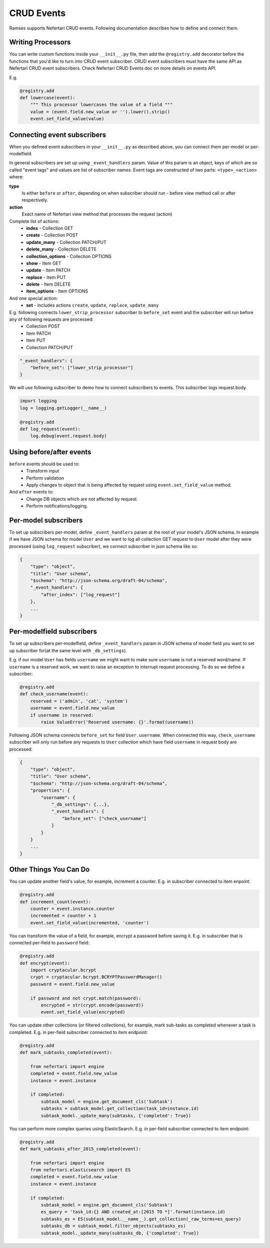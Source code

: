 CRUD Events
===========

Ramses supports Nefertari CRUD events. Following documentation describes how to define and connect them.

Writing Processors
------------------

You can write custom functions inside your ``__init__.py`` file, then add the ``@registry.add`` decorator before the functions that you'd like to turn into CRUD event subscriber.
CRUD event subscribers must have the same API as Nefertari CRUD event subscribers. Check Nefertari CRUD Events doc on more details on events API.

E.g.

.. code-block:: python

    @registry.add
    def lowercase(event):
        """ This processor lowercases the value of a field """
        value = (event.field.new_value or '').lower().strip()
        event.set_field_value(value)


Connecting event subscribers
----------------------------

When you defined event subscribers in your ``__init__.py`` as described above, you can connect them per-model or per-modelfield.

In general subscribers are set up using ``_event_handlers`` param. Value of this param is an object, keys of which are so called "event tags" and values are list of subscriber names.
Event tags are constructed of two parts: ``<type>_<action>`` where:

**type**
    Is either ``before`` or ``after``, depending on when subscriber should run - before view method call or after respectively.
**action**
    Exact name of Nefertari view method that processes the request (action)

Complete list of actions:
    * **index** - Collection GET
    * **create** - Collection POST
    * **update_many** - Collection PATCH/PUT
    * **delete_many** - Collection DELETE
    * **collection_options** - Collection OPTIONS
    * **show** - Item GET
    * **update** - Item PATCH
    * **replace** - Item PUT
    * **delete** - Item DELETE
    * **item_options** - Item OPTIONS

And one special action:
    * **set** - includes actions ``create``, ``update``, ``replace``, ``update_many``


E.g. following connects ``lower_strip_processor`` subscriber to ``before_set`` event and the subscriber will run before any of following requests are processed:
    * Collection POST
    * Item PATCH
    * Item PUT
    * Collection PATCH/PUT

.. code-block:: json

    "_event_handlers": {
        "before_set": ["lower_strip_processor"]
    }


We will use following subscriber to demo how to connect subscribers to events. This subscriber logs request.body.

.. code-block:: python

    import logging
    log = logging.getLogger(__name__)

    @registry.add
    def log_request(event):
        log.debug(event.request.body)


Using before/after events
-------------------------

``before`` events should be used to:
    * Transform input
    * Perform validation
    * Apply changes to object that is being affected by request using ``event.set_field_value`` method.

And ``after`` events to:
    * Change DB objects which are not affected by request.
    * Perform notifications/logging.


Per-model subscribers
---------------------

To set up subscribers per-model, define ``_event_handlers`` param at the root of your model's JSON schema. In example if we have JSON schema for model ``User`` and we want to log all collection GET request to ``User`` model after they were processed (using ``log_request`` subscriber), we connect subscriber in json schema like so:


.. code-block:: json

    {
        "type": "object",
        "title": "User schema",
        "$schema": "http://json-schema.org/draft-04/schema",
        "_event_handlers": {
            "after_index": ["log_request"]
        },
        ...
    }

Per-modelfield subscribers
--------------------------

To set up subscribers per-modelfield, define ``_event_handlers`` param in JSON schema of model field you want to set up subscriber for(at the same level with ``_db_settings``).

E.g. if our model ``User`` has fields ``username`` we might want to make sure ``username`` is not a reserved word/name. If ``username`` is a reserved work, we want to raise an exception to interrupt request processing. To do so we define a subscriber:

.. code-block:: python

    @registry.add
    def check_username(event):
        reserved = ('admin', 'cat', 'system')
        username = event.field.new_value
        if username in reserved:
            raise ValueError('Reserved username: {}'.format(username))


Following JSON schema connects ``before_set`` for field ``User.username``. When connected this way, ``check_username`` subscriber will only run before any requests to ``User`` collection which have field ``username`` in request body are processed:

.. code-block:: json

    {
        "type": "object",
        "title": "User schema",
        "$schema": "http://json-schema.org/draft-04/schema",
        "properties": {
            "username": {
                "_db_settings": {...},
                "_event_handlers": {
                    "before_set": ["check_username"]
                }
            }
        }
        ...
    }



Other Things You Can Do
-----------------------

You can update another field's value, for example, increment a counter. E.g. in subscriber connected to item enpoint:

.. code-block:: python

    @registry.add
    def increment_count(event):
        counter = event.instance.counter
        incremented = counter + 1
        event.set_field_value(incremented, 'counter')


You can transform the value of a field, for example, encrypt a password before saving it. E.g. in subscriber that is connected per-field to ``password`` field:

.. code-block:: python

    @registry.add
    def encrypt(event):
        import cryptacular.bcrypt
        crypt = cryptacular.bcrypt.BCRYPTPasswordManager()
        password = event.field.new_value

        if password and not crypt.match(password):
            encrypted = str(crypt.encode(password))
            event.set_field_value(encrypted)


You can update other collections (or filtered collections), for example, mark sub-tasks as completed whenever a task is completed. E.g. in per-field subscriber connected to item endpoint:

.. code-block:: python

    @registry.add
    def mark_subtasks_completed(event):

        from nefertari import engine
        completed = event.field.new_value
        instance = event.instance

        if completed:
            subtask_model = engine.get_document_cls('Subtask')
            subtasks = subtask_model.get_collection(task_id=instance.id)
            subtask_model._update_many(subtasks, {'completed': True})


You can perform more complex queries using ElasticSearch. E.g. in per-field subscriber connected to item endpoint:

.. code-block:: python

    @registry.add
    def mark_subtasks_after_2015_completed(event):

        from nefertari import engine
        from nefertari.elasticsearch import ES
        completed = event.field.new_value
        instance = event.instance

        if completed:
            subtask_model = engine.get_document_cls('Subtask')
            es_query = 'task_id:{} AND created_at:[2015 TO *]'.format(instance.id)
            subtasks_es = ES(subtask_model.__name__).get_collection(_raw_terms=es_query)
            subtasks_db = subtask_model.filter_objects(subtasks_es)
            subtask_model._update_many(subtasks_db, {'completed': True})
